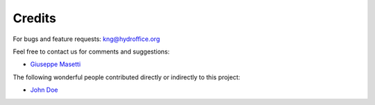 .. _credits-label:

Credits
=======

For bugs and feature requests: `kng@hydroffice.org <mailto:kng@hydroffice.org>`_

Feel free to contact us for comments and suggestions:

* `Giuseppe Masetti <mailto:gmasetti@ccom.unh.edu>`_

The following wonderful people contributed directly or indirectly to this project:

* `John Doe <mailto:john.doe@email.com>`_
